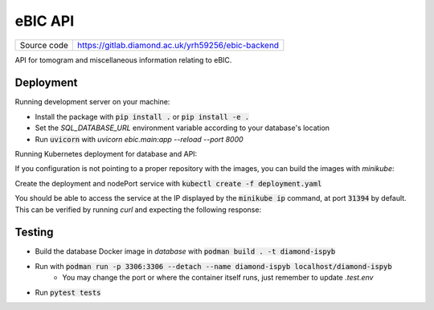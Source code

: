 eBIC API
===========================

|code_ci| |docs_ci| |coverage| |pypi_version| |license|

============== ==============================================================
Source code    https://gitlab.diamond.ac.uk/yrh59256/ebic-backend
============== ==============================================================

API for tomogram and miscellaneous information relating to eBIC.

==========
Deployment
==========

Running development server on your machine:

- Install the package with :code:`pip install .` or :code:`pip install -e .`
- Set the `SQL_DATABASE_URL` environment variable according to your database's location
- Run :code:`uvicorn` with `uvicorn ebic.main:app --reload --port 8000`

Running Kubernetes deployment for database and API:

If you configuration is not pointing to a proper repository with the images, you can build the images with `minikube`:

.. code-block:: bash
    $ minikube build . -t ebic:0.0.1
    $ minikube build . -t diamond-ispyb:0.0.1

Create the deployment and nodePort service with :code:`kubectl create -f deployment.yaml`

You should be able to access the service at the IP displayed by the :code:`minikube ip` command, at port :code:`31394` by default. This can be verified by running `curl` and expecting the following response:

.. code-block:: bash
    $ curl $(minikube ip):31394
    {"detail":"Not Found"}

============
Testing
============

- Build the database Docker image in `database` with :code:`podman build . -t diamond-ispyb`
- Run with :code:`podman run -p 3306:3306 --detach --name diamond-ispyb localhost/diamond-ispyb`
    - You may change the port or where the container itself runs, just remember to update `.test.env`
- Run :code:`pytest tests`

.. |code_ci| image:: https://github.com/DiamondLightSource/python3-pip-skeleton/actions/workflows/code.yml/badge.svg?branch=main
    :target: https://github.com/DiamondLightSource/python3-pip-skeleton/actions/workflows/code.yml
    :alt: Code CI

.. |docs_ci| image:: https://github.com/DiamondLightSource/python3-pip-skeleton/actions/workflows/docs.yml/badge.svg?branch=main
    :target: https://github.com/DiamondLightSource/python3-pip-skeleton/actions/workflows/docs.yml
    :alt: Docs CI

.. |coverage| image:: https://codecov.io/gh/DiamondLightSource/python3-pip-skeleton/branch/main/graph/badge.svg
    :target: https://codecov.io/gh/DiamondLightSource/python3-pip-skeleton
    :alt: Test Coverage

.. |pypi_version| image:: https://img.shields.io/pypi/v/python3-pip-skeleton.svg
    :target: https://pypi.org/project/python3-pip-skeleton
    :alt: Latest PyPI version

.. |license| image:: https://img.shields.io/badge/License-Apache%202.0-blue.svg
    :target: https://opensource.org/licenses/Apache-2.0
    :alt: Apache License

..
    Anything below this line is used when viewing README.rst and will be replaced
    when included in index.rst
